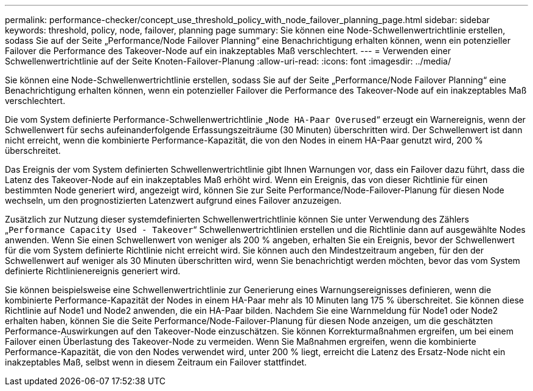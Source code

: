 ---
permalink: performance-checker/concept_use_threshold_policy_with_node_failover_planning_page.html 
sidebar: sidebar 
keywords: threshold, policy, node, failover, planning page 
summary: Sie können eine Node-Schwellenwertrichtlinie erstellen, sodass Sie auf der Seite „Performance/Node Failover Planning“ eine Benachrichtigung erhalten können, wenn ein potenzieller Failover die Performance des Takeover-Node auf ein inakzeptables Maß verschlechtert. 
---
= Verwenden einer Schwellenwertrichtlinie auf der Seite Knoten-Failover-Planung
:allow-uri-read: 
:icons: font
:imagesdir: ../media/


[role="lead"]
Sie können eine Node-Schwellenwertrichtlinie erstellen, sodass Sie auf der Seite „Performance/Node Failover Planning“ eine Benachrichtigung erhalten können, wenn ein potenzieller Failover die Performance des Takeover-Node auf ein inakzeptables Maß verschlechtert.

Die vom System definierte Performance-Schwellenwertrichtlinie „`Node HA-Paar Overused`“ erzeugt ein Warnereignis, wenn der Schwellenwert für sechs aufeinanderfolgende Erfassungszeiträume (30 Minuten) überschritten wird. Der Schwellenwert ist dann nicht erreicht, wenn die kombinierte Performance-Kapazität, die von den Nodes in einem HA-Paar genutzt wird, 200 % überschreitet.

Das Ereignis der vom System definierten Schwellenwertrichtlinie gibt Ihnen Warnungen vor, dass ein Failover dazu führt, dass die Latenz des Takeover-Node auf ein inakzeptables Maß erhöht wird. Wenn ein Ereignis, das von dieser Richtlinie für einen bestimmten Node generiert wird, angezeigt wird, können Sie zur Seite Performance/Node-Failover-Planung für diesen Node wechseln, um den prognostizierten Latenzwert aufgrund eines Failover anzuzeigen.

Zusätzlich zur Nutzung dieser systemdefinierten Schwellenwertrichtlinie können Sie unter Verwendung des Zählers „`Performance Capacity Used - Takeover`“ Schwellenwertrichtlinien erstellen und die Richtlinie dann auf ausgewählte Nodes anwenden. Wenn Sie einen Schwellenwert von weniger als 200 % angeben, erhalten Sie ein Ereignis, bevor der Schwellenwert für die vom System definierte Richtlinie nicht erreicht wird. Sie können auch den Mindestzeitraum angeben, für den der Schwellenwert auf weniger als 30 Minuten überschritten wird, wenn Sie benachrichtigt werden möchten, bevor das vom System definierte Richtlinienereignis generiert wird.

Sie können beispielsweise eine Schwellenwertrichtlinie zur Generierung eines Warnungsereignisses definieren, wenn die kombinierte Performance-Kapazität der Nodes in einem HA-Paar mehr als 10 Minuten lang 175 % überschreitet. Sie können diese Richtlinie auf Node1 und Node2 anwenden, die ein HA-Paar bilden. Nachdem Sie eine Warnmeldung für Node1 oder Node2 erhalten haben, können Sie die Seite Performance/Node-Failover-Planung für diesen Node anzeigen, um die geschätzten Performance-Auswirkungen auf den Takeover-Node einzuschätzen. Sie können Korrekturmaßnahmen ergreifen, um bei einem Failover einen Überlastung des Takeover-Node zu vermeiden. Wenn Sie Maßnahmen ergreifen, wenn die kombinierte Performance-Kapazität, die von den Nodes verwendet wird, unter 200 % liegt, erreicht die Latenz des Ersatz-Node nicht ein inakzeptables Maß, selbst wenn in diesem Zeitraum ein Failover stattfindet.
